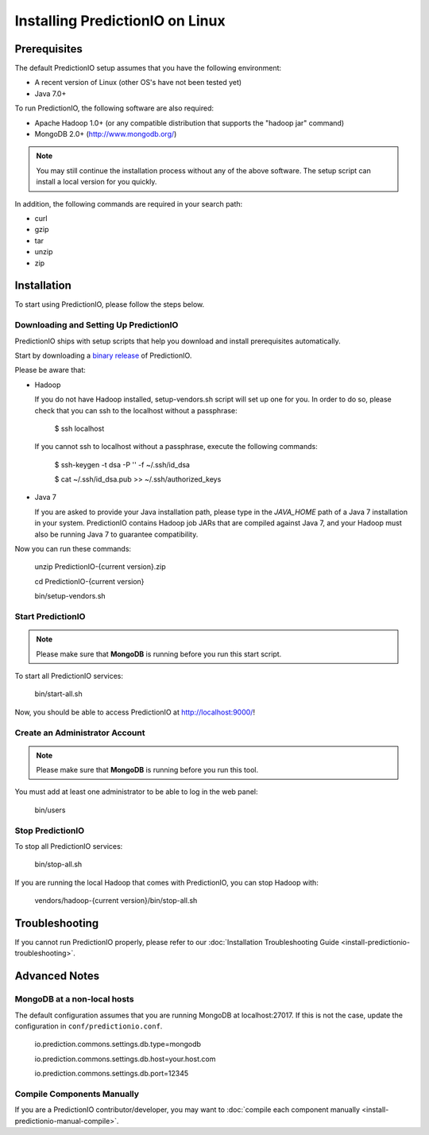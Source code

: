 ================================
Installing PredictionIO on Linux
================================

Prerequisites
-------------


The default PredictionIO setup assumes that you have the following environment:

* A recent version of Linux (other OS's have not been tested yet)
* Java 7.0+

To run PredictionIO, the following software are also required:

* Apache Hadoop 1.0+ (or any compatible distribution that supports the "hadoop jar" command)
* MongoDB 2.0+ (http://www.mongodb.org/)

.. note::

   You may still continue the installation process without any of the above software.
   The setup script can install a local version for you quickly.

In addition, the following commands are required in your search path:

* curl
* gzip
* tar
* unzip
* zip


Installation
------------

To start using PredictionIO, please follow the steps below.


Downloading and Setting Up PredictionIO
~~~~~~~~~~~~~~~~~~~~~~~~~~~~~~~~~~~~~~~~

PredictionIO ships with setup scripts that help you download and install prerequisites automatically.

Start by downloading a `binary release <http://prediction.io/download>`_ of PredictionIO.

Please be aware that:

*   Hadoop

    If you do not have Hadoop installed, setup-vendors.sh script will set up one for you. In order to do so, please check that you can ssh to the localhost without a passphrase:

        $ ssh localhost

    If you cannot ssh to localhost without a passphrase, execute the following commands:

        $ ssh-keygen -t dsa -P '' -f ~/.ssh/id_dsa

        $ cat ~/.ssh/id_dsa.pub >> ~/.ssh/authorized_keys

*   Java 7

    If you are asked to provide your Java installation path, please type in the *JAVA_HOME* path of a Java 7 installation in your system.
    PredictionIO contains Hadoop job JARs that are compiled against Java 7, and your Hadoop must also be running Java 7 to guarantee compatibility.

Now you can run these commands:

    unzip PredictionIO-{current version}.zip

    cd PredictionIO-{current version}

    bin/setup-vendors.sh



Start PredictionIO
~~~~~~~~~~~~~~~~~~~

.. note::

    Please make sure that **MongoDB** is running before you run this start script.

To start all PredictionIO services:

    bin/start-all.sh


Now, you should be able to access PredictionIO at http://localhost:9000/!

Create an Administrator Account
~~~~~~~~~~~~~~~~~~~~~~~~~~~~~~~

.. note::
    Please make sure that **MongoDB** is running before you run this tool.

You must add at least one administrator to be able to log in the web panel:

    bin/users


Stop PredictionIO
~~~~~~~~~~~~~~~~~

To stop all PredictionIO services:

    bin/stop-all.sh

If you are running the local Hadoop that comes with PredictionIO, you can stop Hadoop with:

    vendors/hadoop-{current version}/bin/stop-all.sh


Troubleshooting
---------------

If you cannot run PredictionIO properly, please refer to our :doc:`Installation Troubleshooting Guide <install-predictionio-troubleshooting>`.


Advanced Notes
--------------

MongoDB at a non-local hosts
~~~~~~~~~~~~~~~~~~~~~~~~~~~~

The default configuration assumes that you are running MongoDB at localhost:27017.
If this is not the case, update the configuration in ``conf/predictionio.conf``.

    io.prediction.commons.settings.db.type=mongodb

    io.prediction.commons.settings.db.host=your.host.com

    io.prediction.commons.settings.db.port=12345

Compile Components Manually
~~~~~~~~~~~~~~~~~~~~~~~~~~~

If you are a PredictionIO contributor/developer, you may want to :doc:`compile each component manually <install-predictionio-manual-compile>`.